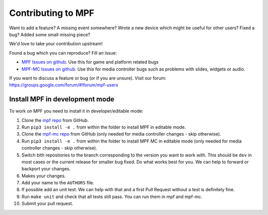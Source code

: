 Contributing to MPF
===================

Want to add a feature? A missing event somewhere? Wrote a new device which
might be useful for other users? Fixed a bug? Added some small missing piece?

We'd love to take your contribution upstream!

Found a bug which you can reproduce? Fill an issue:

* `MPF Issues on github <https://github.com/missionpinball/mpf/issues>`_. Use
  this for game and platform related bugs
* `MPF-MC Issues on github <https://github.com/missionpinball/mpf/issues>`_. Use
  this for media controller bugs such as problems with slides, widgets or
  audio.

If you want to discuss a feature or bug (or if you are unsure). Visit our
forum: https://groups.google.com/forum/#!forum/mpf-users


Install MPF in development mode
-------------------------------

To work on MPF you need to install it in developer/editable mode:

#. Clone the `mpf repo <https://github.com/missionpinball/mpf/>`_ from GitHub.
#. Run ``pip3 install -e .`` from within the folder to install MPF in editable
   mode.
#. Clone the `mpf-mc repo <https://github.com/missionpinball/mpf/>`_ from
   GitHub (only needed for media controller changes - skip otherwise).
#. Run ``pip3 install -e .`` from within the folder to install MPF MC in
   editable mode (only needed for media controller changes - skip otherwise).
#. Switch bith repositories to the branch corresponding to the version you want
   to work with. This should be ``dev`` in most cases or the current release
   for smaller bug fixed. Do what works best for you. We can help to forward or
   backport your changes.
#. Makes your changes.
#. Add your name to the ``AUTHORS`` file.
#. If possible add an unit test. We can help with that and a first Pull Request
   without a test is definitely fine.
#. Run ``make unit`` and check that all tests still pass. You can run them in
   mpf and mpf-mc.
#. Submit your pull request.
